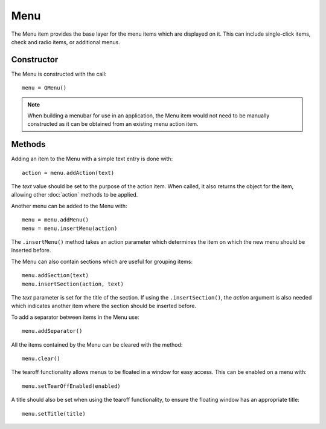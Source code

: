 Menu
====
The Menu item provides the base layer for the menu items which are displayed on it. This can include single-click items, check and radio items, or additional menus.

===========
Constructor
===========
The Menu is constructed with the call::

  menu = QMenu()

.. note::

  When building a menubar for use in an application, the Menu item would not need to be manually constructed as it can be obtained from an existing menu action item.

=======
Methods
=======
Adding an item to the Menu with a simple text entry is done with::

  action = menu.addAction(text)

The *text* value should be set to the purpose of the action item. When called, it also returns the object for the item, allowing other :doc:`action` methods to be applied.

Another menu can be added to the Menu with::

  menu = menu.addMenu()
  menu = menu.insertMenu(action)

The ``.insertMenu()`` method takes an action parameter which determines the item on which the new menu should be inserted before.

The Menu can also contain sections which are useful for grouping items::

  menu.addSection(text)
  menu.insertSection(action, text)

The *text* parameter is set for the title of the section. If using the ``.insertSection()``, the *action* argument is also needed which indicates another item where the section should be inserted before.

To add a separator between items in the Menu use::

  menu.addSeparator()

All the items contained by the Menu can be cleared with the method::

  menu.clear()

The tearoff functionality allows menus to be floated in a window for easy access. This can be enabled on a menu with::

  menu.setTearOffEnabled(enabled)

A title should also be set when using the tearoff functionality, to ensure the floating window has an appropriate title::

  menu.setTitle(title)
